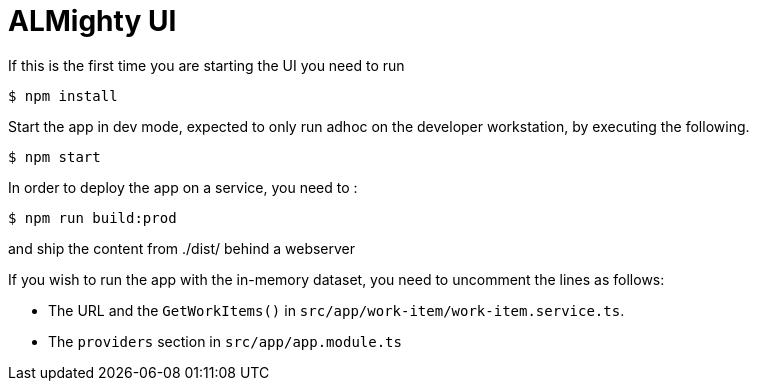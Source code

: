 = ALMighty UI


If this is the first time you are starting the UI you need to run

----
$ npm install
----

Start the app in dev mode, expected to only run adhoc on the developer workstation, by executing the following. 

----
$ npm start
----

In order to deploy the app on a service, you need to :

----
$ npm run build:prod
----

and ship the content from ./dist/ behind a webserver



If you wish to run the app with the in-memory dataset, you need to uncomment the lines as follows:

- The URL and the `GetWorkItems()` in  `src/app/work-item/work-item.service.ts`.
- The `providers` section in `src/app/app.module.ts`

